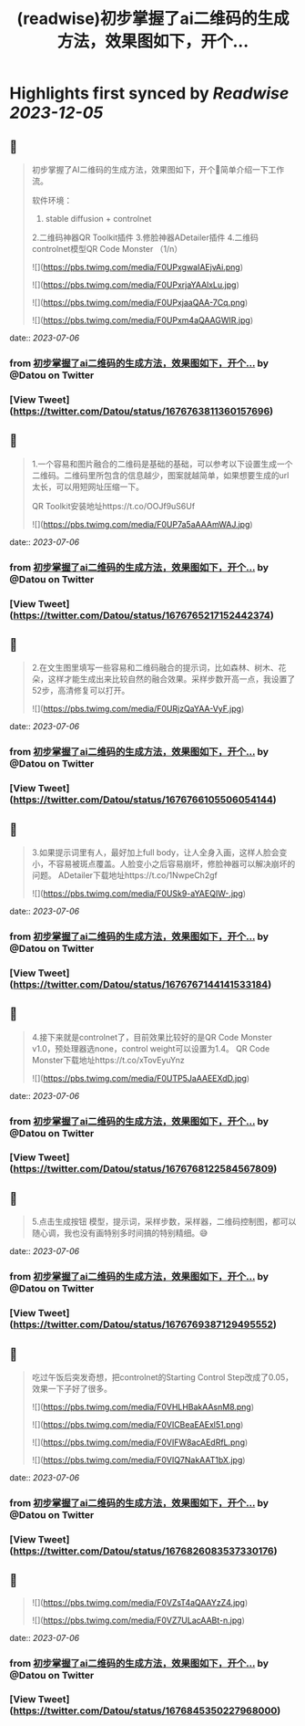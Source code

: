 :PROPERTIES:
:title: (readwise)初步掌握了ai二维码的生成方法，效果图如下，开个...
:END:

:PROPERTIES:
:author: [[Datou on Twitter]]
:full-title: "初步掌握了ai二维码的生成方法，效果图如下，开个..."
:category: [[tweets]]
:url: https://twitter.com/Datou/status/1676763811360157696
:image-url: https://pbs.twimg.com/profile_images/649477316461006848/K2eKkOPs.jpg
:END:

* Highlights first synced by [[Readwise]] [[2023-12-05]]
** 📌
#+BEGIN_QUOTE
初步掌握了AI二维码的生成方法，效果图如下，开个🧵简单介绍一下工作流。

软件环境：
1. stable diffusion + controlnet
2.二维码神器QR Toolkit插件
3.修脸神器ADetailer插件
4.二维码controlnet模型QR Code Monster
（1/n） 

![](https://pbs.twimg.com/media/F0UPxgwaIAEjvAi.png) 

![](https://pbs.twimg.com/media/F0UPxrjaYAAlxLu.jpg) 

![](https://pbs.twimg.com/media/F0UPxjaaQAA-7Cq.png) 

![](https://pbs.twimg.com/media/F0UPxm4aQAAGWIR.jpg) 
#+END_QUOTE
    date:: [[2023-07-06]]
*** from _初步掌握了ai二维码的生成方法，效果图如下，开个..._ by @Datou on Twitter
*** [View Tweet](https://twitter.com/Datou/status/1676763811360157696)
** 📌
#+BEGIN_QUOTE
1.一个容易和图片融合的二维码是基础的基础，可以参考以下设置生成一个二维码。二维码里所包含的信息越少，图案就越简单，如果想要生成的url太长，可以用短网址压缩一下。

QR Toolkit安装地址https://t.co/OOJf9uS6Uf 

![](https://pbs.twimg.com/media/F0UP7a5aAAAmWAJ.jpg) 
#+END_QUOTE
    date:: [[2023-07-06]]
*** from _初步掌握了ai二维码的生成方法，效果图如下，开个..._ by @Datou on Twitter
*** [View Tweet](https://twitter.com/Datou/status/1676765217152442374)
** 📌
#+BEGIN_QUOTE
2.在文生图里填写一些容易和二维码融合的提示词，比如森林、树木、花朵，这样才能生成出来比较自然的融合效果。采样步数开高一点，我设置了52步，高清修复可以打开。 

![](https://pbs.twimg.com/media/F0URjzQaYAA-VyF.jpg) 
#+END_QUOTE
    date:: [[2023-07-06]]
*** from _初步掌握了ai二维码的生成方法，效果图如下，开个..._ by @Datou on Twitter
*** [View Tweet](https://twitter.com/Datou/status/1676766105506054144)
** 📌
#+BEGIN_QUOTE
3.如果提示词里有人，最好加上full body，让人全身入画，这样人脸会变小，不容易被斑点覆盖。人脸变小之后容易崩坏，修脸神器可以解决崩坏的问题。
ADetailer下载地址https://t.co/1NwpeCh2gf 

![](https://pbs.twimg.com/media/F0USk9-aYAEQIW-.jpg) 
#+END_QUOTE
    date:: [[2023-07-06]]
*** from _初步掌握了ai二维码的生成方法，效果图如下，开个..._ by @Datou on Twitter
*** [View Tweet](https://twitter.com/Datou/status/1676767144141533184)
** 📌
#+BEGIN_QUOTE
4.接下来就是controlnet了，目前效果比较好的是QR Code Monster v1.0，预处理器选none，control weight可以设置为1.4。
QR Code Monster下载地址https://t.co/xTovEyuYnz 

![](https://pbs.twimg.com/media/F0UTP5JaAAEEXdD.jpg) 
#+END_QUOTE
    date:: [[2023-07-06]]
*** from _初步掌握了ai二维码的生成方法，效果图如下，开个..._ by @Datou on Twitter
*** [View Tweet](https://twitter.com/Datou/status/1676768122584567809)
** 📌
#+BEGIN_QUOTE
5.点击生成按钮
模型，提示词，采样步数，采样器，二维码控制图，都可以随心调，我也没有画特别多时间搞的特别精细。😅 
#+END_QUOTE
    date:: [[2023-07-06]]
*** from _初步掌握了ai二维码的生成方法，效果图如下，开个..._ by @Datou on Twitter
*** [View Tweet](https://twitter.com/Datou/status/1676769387129495552)
** 📌
#+BEGIN_QUOTE
吃过午饭后突发奇想，把controlnet的Starting Control Step改成了0.05，效果一下子好了很多。 

![](https://pbs.twimg.com/media/F0VHLHBakAAsnM8.png) 

![](https://pbs.twimg.com/media/F0VICBeaEAExl51.png) 

![](https://pbs.twimg.com/media/F0VIFW8acAEdRfL.png) 

![](https://pbs.twimg.com/media/F0VIQ7NakAAT1bX.jpg) 
#+END_QUOTE
    date:: [[2023-07-06]]
*** from _初步掌握了ai二维码的生成方法，效果图如下，开个..._ by @Datou on Twitter
*** [View Tweet](https://twitter.com/Datou/status/1676826083537330176)
** 📌
#+BEGIN_QUOTE
![](https://pbs.twimg.com/media/F0VZsT4aQAAYzZ4.jpg) 

![](https://pbs.twimg.com/media/F0VZ7ULacAABt-n.jpg) 
#+END_QUOTE
    date:: [[2023-07-06]]
*** from _初步掌握了ai二维码的生成方法，效果图如下，开个..._ by @Datou on Twitter
*** [View Tweet](https://twitter.com/Datou/status/1676845350227968000)